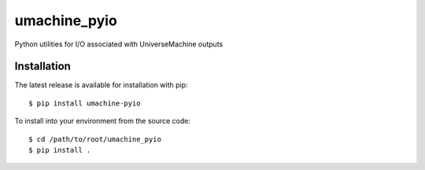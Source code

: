 umachine_pyio
=============
Python utilities for I/O associated with UniverseMachine outputs


Installation
------------
The latest release is available for installation with pip::

    $ pip install umachine-pyio


To install into your environment from the source code::

    $ cd /path/to/root/umachine_pyio
    $ pip install .
